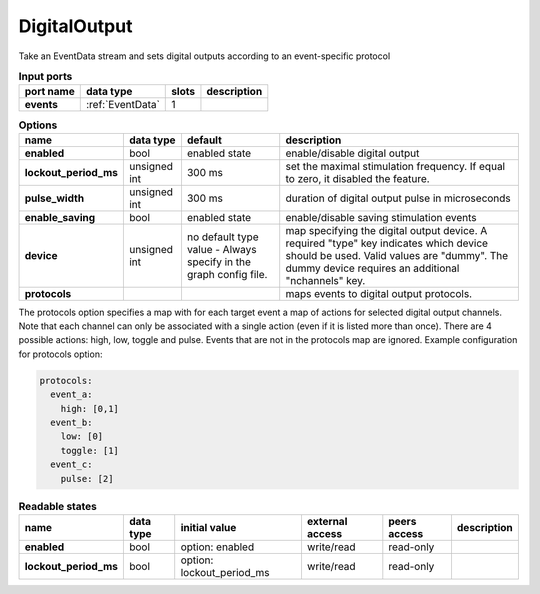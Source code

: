 DigitalOutput
=============
Take an EventData stream and sets digital outputs according to an event-specific protocol

.. list-table:: **Input ports**
   :header-rows: 1

   * - port name
     - data type
     - slots
     - description
   * - **events**
     - :ref:`EventData`
     - 1
     -

.. tabularcolumns:: |p{3cm}|p{2cm}|p{3cm}|p{5.5cm}|

.. list-table:: **Options**
   :header-rows: 1

   * - name
     - data type
     - default
     - description
   * - **enabled**
     - bool
     - enabled state
     - enable/disable digital output
   * - **lockout_period_ms**
     - unsigned int
     - 300 ms
     - set the maximal stimulation frequency. If equal to zero, it disabled the feature.
   * - **pulse_width**
     - unsigned int
     - 300 ms
     - duration of digital output pulse in microseconds
   * - **enable_saving**
     - bool
     - enabled state
     - enable/disable saving stimulation events
   * - **device**
     - unsigned int
     - no default type value - Always specify in the graph config file.
     - map specifying the digital output device. A required "type" key indicates which device should be used.
       Valid values are "dummy". The dummy device requires an additional "nchannels" key.
   * - **protocols**
     -
     -
     - maps events to digital output protocols.


The protocols option specifies a map with  for each target event a map of actions for selected digital output channels.
Note that each channel can only be associated with a single action (even if it is listed more than once).
There are 4 possible actions: high, low, toggle and pulse. Events that are not in the protocols map are ignored.
Example configuration for protocols option:

.. code-block::

      protocols:
        event_a:
          high: [0,1]
        event_b:
          low: [0]
          toggle: [1]
        event_c:
          pulse: [2]

.. tabularcolumns:: |p{3cm}|p{1cm}|p{4cm}|p{1.5cm}|p{1.8cm}|p{2cm}|
.. list-table:: **Readable states**
   :header-rows: 1

   * - name
     - data type
     - initial value
     - external access
     - peers access
     - description
   * - **enabled**
     - bool
     - option: enabled
     - write/read
     - read-only
     -
   * - **lockout_period_ms**
     - bool
     - option: lockout_period_ms
     - write/read
     - read-only
     -

